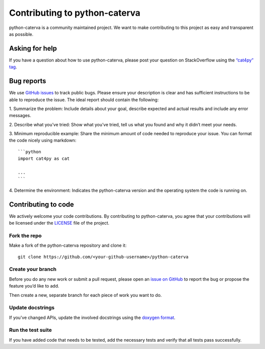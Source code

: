 Contributing to python-caterva
==============================

python-caterva is a community maintained project. We want to make
contributing to this project as easy and transparent as possible.


Asking for help
---------------

If you have a question about how to use python-caterva, please post your question on
StackOverflow using the `“cat4py” tag <https://stackoverflow.com/questions/tagged/cat4py>`_.



Bug reports
-----------

We use `GitHub issues <https://github.com/Blosc/python-caterva/issues>`_ to track
public bugs. Please ensure your description is clear and has sufficient
instructions to be able to reproduce the issue. The ideal report should
contain the following:

1. Summarize the problem: Include details about your goal, describe expected
and actual results and include any error messages.

2. Describe what you’ve tried: Show what you’ve tried, tell us what you
found and why it didn’t meet your needs.

3. Minimum reproducible example: Share the minimum amount of code needed to
reproduce your issue. You can format the code nicely using markdown::

    ```python
    import cat4py as cat

    ...
    ```


4. Determine the environment: Indicates the python-caterva version and the
operating system the code is running on.

Contributing to code
--------------------

We actively welcome your code contributions. By contributing to python-caterva,
you agree that your contributions will be licensed under the `<LICENSE>`_
file of the project.

Fork the repo
+++++++++++++

Make a fork of the python-caterva repository and clone it::

    git clone https://github.com/<your-github-username>/python-caterva


Create your branch
++++++++++++++++++++

Before you do any new work or submit a pull request, please open an `issue on
GitHub <https://github.com/Blosc/python-caterva/issues>`_ to report the bug or
propose the feature you’d like to add.

Then create a new, separate branch for each piece of work you want to do.


Update docstrings
+++++++++++++++++

If you've changed APIs, update the involved docstrings using the `doxygen
format <https://www.doxygen.nl/manual/docblocks.html#cppblock>`_.


Run the test suite
++++++++++++++++++

If you have added code that needs to be tested, add the necessary tests and
verify that all tests pass successfully.
